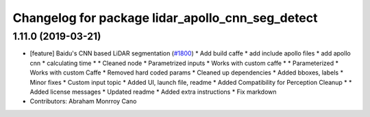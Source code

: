 ^^^^^^^^^^^^^^^^^^^^^^^^^^^^^^^^^^^^^^^^^^^^^^^^^
Changelog for package lidar_apollo_cnn_seg_detect
^^^^^^^^^^^^^^^^^^^^^^^^^^^^^^^^^^^^^^^^^^^^^^^^^

1.11.0 (2019-03-21)
-------------------
* [feature] Baidu's CNN based LiDAR segmentation (`#1800 <https://github.com/CPFL/Autoware/issues/1800>`_)
  * Add build caffe
  * add include apollo files
  * add apollo cnn
  * calculating time
  * * Cleaned node
  * Parametrized inputs
  * Works with custom caffe
  * * Parameterized
  * Works with custom Caffe
  * Removed hard coded params
  * Cleaned up dependencies
  * Added bboxes, labels
  * Minor fixes
  * Custom input topic
  * Added UI, launch file, readme
  * Added Compatibility for Perception Cleanup
  * * Added license messages
  * Updated readme
  * Added extra instructions
  * Fix markdown
* Contributors: Abraham Monrroy Cano
